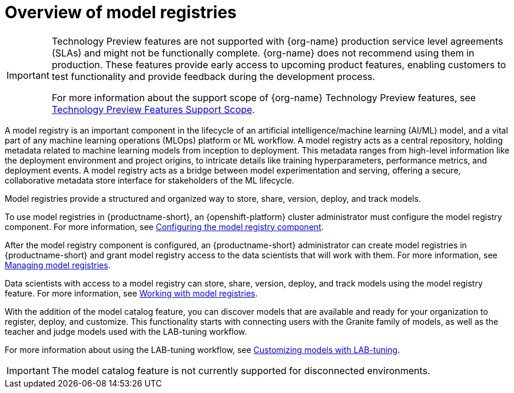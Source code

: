 :_module-type: CONCEPT

[id='overview-of-model-registries_{context}']
= Overview of model registries

[role='_abstract']

ifndef::upstream[]
[IMPORTANT]
====
ifdef::self-managed[]
Model registry and model catalog are currently available in {productname-long} {vernum} as Technology Preview features.
endif::[]
ifdef::cloud-service[]
Model registry and model catalog are currently available in {productname-long} as Technology Preview features.
endif::[]
Technology Preview features are not supported with {org-name} production service level agreements (SLAs) and might not be functionally complete.
{org-name} does not recommend using them in production.
These features provide early access to upcoming product features, enabling customers to test functionality and provide feedback during the development process.

For more information about the support scope of {org-name} Technology Preview features, see link:https://access.redhat.com/support/offerings/techpreview/[Technology Preview Features Support Scope].
====
endif::[]


A model registry is an important component in the lifecycle of an artificial intelligence/machine learning (AI/ML) model, and a vital part of any machine learning operations (MLOps) platform or ML workflow. A model registry acts as a central repository, holding metadata related to machine learning models from inception to deployment. This metadata ranges from high-level information like the deployment environment and project origins, to intricate details like training hyperparameters, performance metrics, and deployment events. A model registry acts as a bridge between model experimentation and serving, offering a secure, collaborative metadata store interface for stakeholders of the ML lifecycle.

Model registries provide a structured and organized way to store, share, version, deploy, and track models. 

ifdef::upstream[]
To use model registries in {productname-short}, an {openshift-platform} cluster administrator must configure the model registry component. For more information, see link:{odhdocshome}/working-with-model-registries/#configuring-the-model-registry-component_model-registry[Configuring the model registry component].

After the model registry component is configured, an {productname-short} administrator can create model registries in {productname-short} and grant model registry access to the data scientists that will work with them. For more information, see link:{odhdocshome}/working-with-model-registries/#creating-a-model-registry_model-registry[Creating a model registry] and link:{odhdocshome}/working-with-model-registries/#managing-model-registry-permissions_model-registry[Managing model registry permissions].

Data scientists with access to a model registry can store, share, version, deploy, and track models using the model registry feature. For more information, see link:{odhdocshome}/working-with-model-registries/#working-with-model-registries_model-registry[Working with model registries]. 
endif::[]

ifndef::upstream[]
To use model registries in {productname-short}, an {openshift-platform} cluster administrator must configure the model registry component. For more information, see link:{rhoaidocshome}{default-format-url}/configuring_the_model_registry_component/configuring-the-model-registry-component_model-registry-config[Configuring the model registry component].

After the model registry component is configured, an {productname-short} administrator can create model registries in {productname-short} and grant model registry access to the data scientists that will work with them. For more information, see link:{rhoaidocshome}{default-format-url}/managing_model_registries[Managing model registries].

Data scientists with access to a model registry can store, share, version, deploy, and track models using the model registry feature. For more information, see link:{rhoaidocshome}{default-format-url}/working_with_model_registries[Working with model registries]. 
endif::[]

With the addition of the model catalog feature, you can discover models that are available and ready for your organization to register, deploy, and customize. This functionality starts with connecting users with the Granite family of models, as well as the teacher and judge models used with the LAB-tuning workflow. 

ifdef::upstream[]
For more information about using the LAB-tuning workflow, see link:{odhdocshome}/customizing-models-with-lab-tuning/[Customizing models with LAB-tuning].
endif::[]

ifndef::upstream[]
For more information about using the LAB-tuning workflow, see link:{rhoaidocshome}{default-format-url}/customizing_models_with_lab-tuning/[Customizing models with LAB-tuning].
endif::[]

ifndef::cloud-service[]
[IMPORTANT]
====
The model catalog feature is not currently supported for disconnected environments.
====
endif::[]

//[role="_additional-resources"]
//.Additional resources
//*